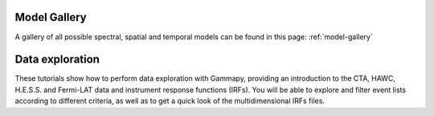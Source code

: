 Model Gallery
=============

A gallery of all possible spectral, spatial and temporal models can be found in this page:
:ref:`model-gallery`


Data exploration
================

These tutorials show how to perform data exploration with Gammapy, providing an introduction to the CTA, HAWC,
H.E.S.S. and Fermi-LAT data and instrument response functions (IRFs). You will be able to explore and filter
event lists according to different criteria, as well as to get a quick look of the multidimensional IRFs files.
